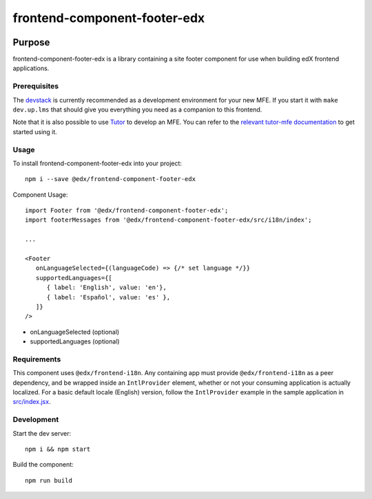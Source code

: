 #############################
frontend-component-footer-edx
#############################

|Build Status| |npm_version| |npm_downloads| |license|
|semantic-release|

********
Purpose
********

frontend-component-footer-edx is a library containing a site footer
component for use when building edX frontend applications.

Prerequisites
=============

The `devstack`_ is currently recommended as a development environment for your
new MFE.  If you start it with ``make dev.up.lms`` that should give you
everything you need as a companion to this frontend.

Note that it is also possible to use `Tutor`_ to develop an MFE.  You can refer
to the `relevant tutor-mfe documentation`_ to get started using it.

.. _Devstack: https://github.com/openedx/devstack

.. _Tutor: https://github.com/overhangio/tutor

.. _relevant tutor-mfe documentation: https://github.com/overhangio/tutor-mfe#mfe-development

Usage
=====

To install frontend-component-footer-edx into your project::

   npm i --save @edx/frontend-component-footer-edx

Component Usage::

   import Footer from '@edx/frontend-component-footer-edx';
   import footerMessages from '@edx/frontend-component-footer-edx/src/i18n/index';

   ...

   <Footer
      onLanguageSelected={(languageCode) => {/* set language */}}
      supportedLanguages={[
         { label: 'English', value: 'en'},
         { label: 'Español', value: 'es' },
      ]}
   />

- onLanguageSelected (optional)
- supportedLanguages (optional)

Requirements
============

This component uses ``@edx/frontend-i18n``. Any containing app must provide ``@edx/frontend-i18n`` as a peer dependency, and be wrapped inside an ``IntlProvider`` element, whether or not your consuming application is actually localized. For a basic default locale (English) version, follow the ``IntlProvider`` example in the sample application in `src/index.jsx <src/index.jsx>`__.

Development
===========

Start the dev server::

   npm i && npm start

Build the component::

   npm run build

.. |Build Status| image:: https://api.travis-ci.com/edx/frontend-component-footer-edx.svg?branch=master
   :target: https://travis-ci.com/edx/frontend-component-footer-edx
.. |npm_version| image:: https://img.shields.io/npm/v/@edx/frontend-component-footer-edx.svg
   :target: @edx/frontend-component-footer-edx
.. |npm_downloads| image:: https://img.shields.io/npm/dt/@edx/frontend-component-footer-edx.svg
   :target: @edx/frontend-component-footer-edx
.. |license| image:: https://img.shields.io/npm/l/@edx/frontend-component-footer-edx.svg
   :target: @edx/frontend-component-footer-edx
.. |semantic-release| image:: https://img.shields.io/badge/%20%20%F0%9F%93%A6%F0%9F%9A%80-semantic--release-e10079.svg
   :target: https://github.com/semantic-release/semantic-release
